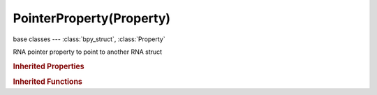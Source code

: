 PointerProperty(Property)
=========================

.. module:: bpy.types

base classes --- :class:`bpy_struct`, :class:`Property`

.. class:: PointerProperty(Property)

   RNA pointer property to point to another RNA struct

   .. data:: fixed_type

      Fixed pointer type, empty if variable type

      :type: :class:`Struct`, (readonly)

.. rubric:: Inherited Properties

.. hlist::
   :columns: 2

   * :class:`bpy_struct.id_data`
   * :class:`Property.name`
   * :class:`Property.identifier`
   * :class:`Property.description`
   * :class:`Property.translation_context`
   * :class:`Property.type`
   * :class:`Property.subtype`
   * :class:`Property.srna`
   * :class:`Property.unit`
   * :class:`Property.icon`
   * :class:`Property.is_readonly`
   * :class:`Property.is_animatable`
   * :class:`Property.is_required`
   * :class:`Property.is_argument_optional`
   * :class:`Property.is_never_none`
   * :class:`Property.is_hidden`
   * :class:`Property.is_skip_save`
   * :class:`Property.is_output`
   * :class:`Property.is_registered`
   * :class:`Property.is_registered_optional`
   * :class:`Property.is_runtime`
   * :class:`Property.is_enum_flag`
   * :class:`Property.is_library_editable`

.. rubric:: Inherited Functions

.. hlist::
   :columns: 2

   * :class:`bpy_struct.as_pointer`
   * :class:`bpy_struct.driver_add`
   * :class:`bpy_struct.driver_remove`
   * :class:`bpy_struct.get`
   * :class:`bpy_struct.is_property_hidden`
   * :class:`bpy_struct.is_property_readonly`
   * :class:`bpy_struct.is_property_set`
   * :class:`bpy_struct.items`
   * :class:`bpy_struct.keyframe_delete`
   * :class:`bpy_struct.keyframe_insert`
   * :class:`bpy_struct.keys`
   * :class:`bpy_struct.path_from_id`
   * :class:`bpy_struct.path_resolve`
   * :class:`bpy_struct.property_unset`
   * :class:`bpy_struct.type_recast`
   * :class:`bpy_struct.values`

